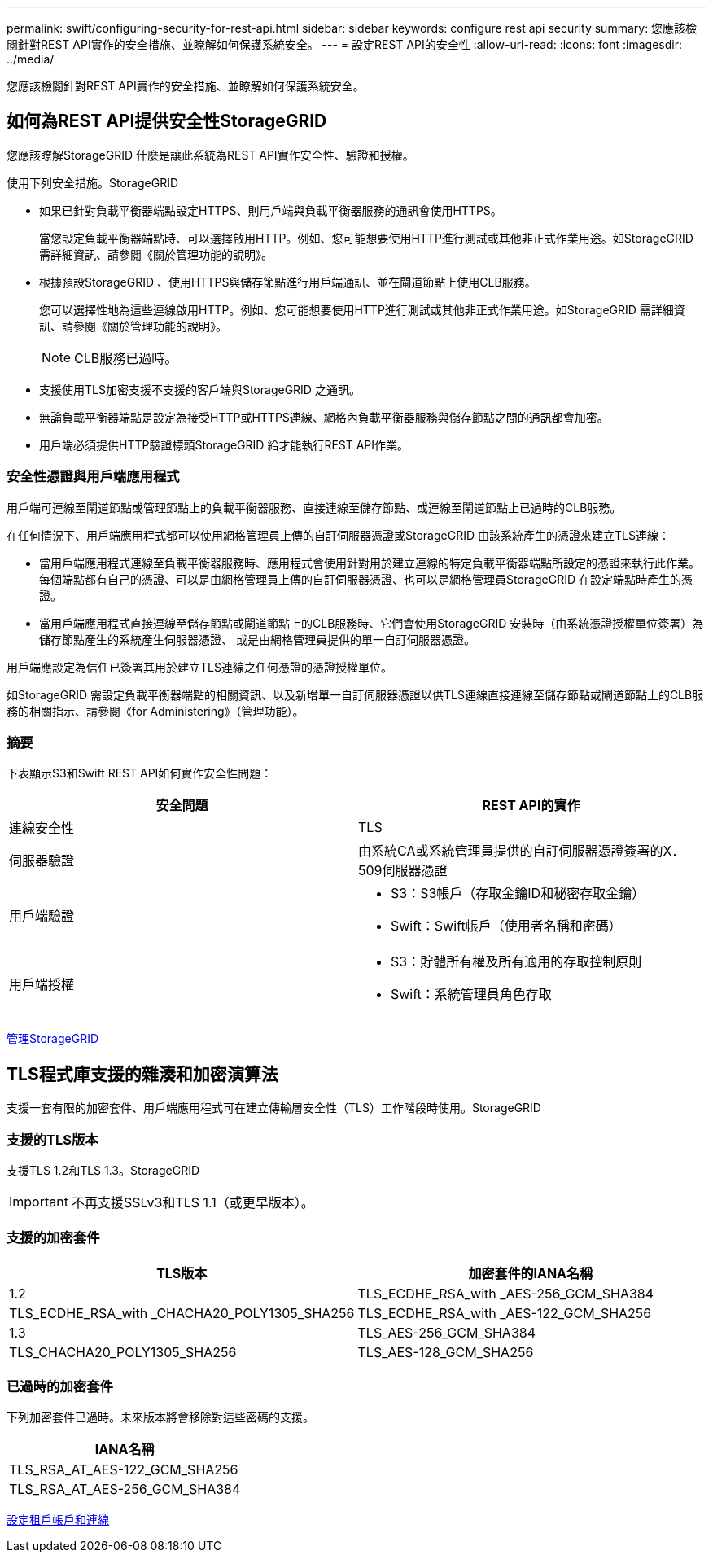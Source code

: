 ---
permalink: swift/configuring-security-for-rest-api.html 
sidebar: sidebar 
keywords: configure rest api security 
summary: 您應該檢閱針對REST API實作的安全措施、並瞭解如何保護系統安全。 
---
= 設定REST API的安全性
:allow-uri-read: 
:icons: font
:imagesdir: ../media/


[role="lead"]
您應該檢閱針對REST API實作的安全措施、並瞭解如何保護系統安全。



== 如何為REST API提供安全性StorageGRID

您應該瞭解StorageGRID 什麼是讓此系統為REST API實作安全性、驗證和授權。

使用下列安全措施。StorageGRID

* 如果已針對負載平衡器端點設定HTTPS、則用戶端與負載平衡器服務的通訊會使用HTTPS。
+
當您設定負載平衡器端點時、可以選擇啟用HTTP。例如、您可能想要使用HTTP進行測試或其他非正式作業用途。如StorageGRID 需詳細資訊、請參閱《關於管理功能的說明》。

* 根據預設StorageGRID 、使用HTTPS與儲存節點進行用戶端通訊、並在閘道節點上使用CLB服務。
+
您可以選擇性地為這些連線啟用HTTP。例如、您可能想要使用HTTP進行測試或其他非正式作業用途。如StorageGRID 需詳細資訊、請參閱《關於管理功能的說明》。

+

NOTE: CLB服務已過時。

* 支援使用TLS加密支援不支援的客戶端與StorageGRID 之通訊。
* 無論負載平衡器端點是設定為接受HTTP或HTTPS連線、網格內負載平衡器服務與儲存節點之間的通訊都會加密。
* 用戶端必須提供HTTP驗證標頭StorageGRID 給才能執行REST API作業。




=== 安全性憑證與用戶端應用程式

用戶端可連線至閘道節點或管理節點上的負載平衡器服務、直接連線至儲存節點、或連線至閘道節點上已過時的CLB服務。

在任何情況下、用戶端應用程式都可以使用網格管理員上傳的自訂伺服器憑證或StorageGRID 由該系統產生的憑證來建立TLS連線：

* 當用戶端應用程式連線至負載平衡器服務時、應用程式會使用針對用於建立連線的特定負載平衡器端點所設定的憑證來執行此作業。每個端點都有自己的憑證、可以是由網格管理員上傳的自訂伺服器憑證、也可以是網格管理員StorageGRID 在設定端點時產生的憑證。
* 當用戶端應用程式直接連線至儲存節點或閘道節點上的CLB服務時、它們會使用StorageGRID 安裝時（由系統憑證授權單位簽署）為儲存節點產生的系統產生伺服器憑證、 或是由網格管理員提供的單一自訂伺服器憑證。


用戶端應設定為信任已簽署其用於建立TLS連線之任何憑證的憑證授權單位。

如StorageGRID 需設定負載平衡器端點的相關資訊、以及新增單一自訂伺服器憑證以供TLS連線直接連線至儲存節點或閘道節點上的CLB服務的相關指示、請參閱《for Administering》（管理功能）。



=== 摘要

下表顯示S3和Swift REST API如何實作安全性問題：

|===
| 安全問題 | REST API的實作 


 a| 
連線安全性
 a| 
TLS



 a| 
伺服器驗證
 a| 
由系統CA或系統管理員提供的自訂伺服器憑證簽署的X．509伺服器憑證



 a| 
用戶端驗證
 a| 
* S3：S3帳戶（存取金鑰ID和秘密存取金鑰）
* Swift：Swift帳戶（使用者名稱和密碼）




 a| 
用戶端授權
 a| 
* S3：貯體所有權及所有適用的存取控制原則
* Swift：系統管理員角色存取


|===
xref:../admin/index.adoc[管理StorageGRID]



== TLS程式庫支援的雜湊和加密演算法

支援一套有限的加密套件、用戶端應用程式可在建立傳輸層安全性（TLS）工作階段時使用。StorageGRID



=== 支援的TLS版本

支援TLS 1.2和TLS 1.3。StorageGRID


IMPORTANT: 不再支援SSLv3和TLS 1.1（或更早版本）。



=== 支援的加密套件

[cols="1a,1a"]
|===
| TLS版本 | 加密套件的IANA名稱 


 a| 
1.2
 a| 
TLS_ECDHE_RSA_with _AES-256_GCM_SHA384



 a| 
TLS_ECDHE_RSA_with _CHACHA20_POLY1305_SHA256



 a| 
TLS_ECDHE_RSA_with _AES-122_GCM_SHA256



 a| 
1.3
 a| 
TLS_AES-256_GCM_SHA384



 a| 
TLS_CHACHA20_POLY1305_SHA256



 a| 
TLS_AES-128_GCM_SHA256

|===


=== 已過時的加密套件

下列加密套件已過時。未來版本將會移除對這些密碼的支援。

|===
| IANA名稱 


 a| 
TLS_RSA_AT_AES-122_GCM_SHA256



 a| 
TLS_RSA_AT_AES-256_GCM_SHA384

|===
xref:configuring-tenant-accounts-and-connections.adoc[設定租戶帳戶和連線]
